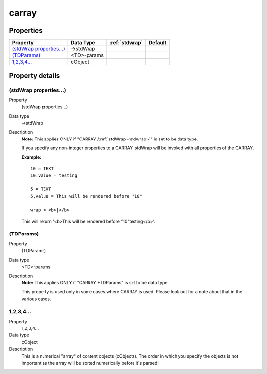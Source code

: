 ﻿.. include:: /Includes.rst.txt


.. _carray:

carray
======

.. only:: html

   .. contents::
      :local:
      :depth: 1

Properties
^^^^^^^^^^

.. container:: ts-properties

   ========================== =========== ====================== =======
   Property                   Data Type   :ref:`stdwrap`         Default
   ========================== =========== ====================== =======
   `(stdWrap properties...)`_ ->stdWrap
   `(TDParams)`_              <TD>-params
   `1,2,3,4...`_              cObject
   ========================== =========== ====================== =======

Property details
^^^^^^^^^^^^^^^^

.. only:: html

   .. contents::
      :local:
      :depth: 1

.. ### BEGIN~OF~TABLE ###


.. _setup-carray-stdwrap-properties:

(stdWrap properties...)
"""""""""""""""""""""""

.. container:: table-row

   Property
         (stdWrap properties...)

   Data type
         ->stdWrap

   Description
         **Note:** This applies ONLY if "CARRAY /:ref:`stdWrap <stdwrap>`" is
         set to be data type.

         If you specify any non-integer properties to a CARRAY, stdWrap will be
         invoked with all properties of the CARRAY.

         **Example:** ::

            10 = TEXT
            10.value = testing

            5 = TEXT
            5.value = This will be rendered before "10"

            wrap = <b>|</b>

         This will return '<b>This will be rendered before "10"testing</b>'.



.. _setup-carray-tdparams:

(TDParams)
""""""""""

.. container:: table-row

   Property
         (TDParams)

   Data type
         <TD>-params

   Description
         **Note:** This applies ONLY if "CARRAY +TDParams" is set to be data
         type.

         This property is used only in some cases where CARRAY is used. Please
         look out for a note about that in the various cases.



.. _setup-carray-1-2-3-4:

1,2,3,4...
""""""""""

.. container:: table-row

   Property
         1,2,3,4...

   Data type
         cObject

   Description
         This is a numerical "array" of content objects (cObjects). The order
         in which you specify the objects is not important as the array will
         be sorted numerically before it's parsed!


.. ###### END~OF~TABLE ######
